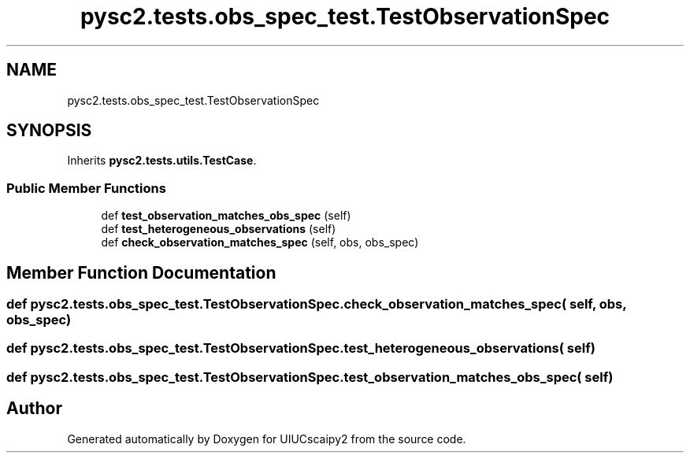 .TH "pysc2.tests.obs_spec_test.TestObservationSpec" 3 "Fri Sep 28 2018" "UIUCscaipy2" \" -*- nroff -*-
.ad l
.nh
.SH NAME
pysc2.tests.obs_spec_test.TestObservationSpec
.SH SYNOPSIS
.br
.PP
.PP
Inherits \fBpysc2\&.tests\&.utils\&.TestCase\fP\&.
.SS "Public Member Functions"

.in +1c
.ti -1c
.RI "def \fBtest_observation_matches_obs_spec\fP (self)"
.br
.ti -1c
.RI "def \fBtest_heterogeneous_observations\fP (self)"
.br
.ti -1c
.RI "def \fBcheck_observation_matches_spec\fP (self, obs, obs_spec)"
.br
.in -1c
.SH "Member Function Documentation"
.PP 
.SS "def pysc2\&.tests\&.obs_spec_test\&.TestObservationSpec\&.check_observation_matches_spec ( self,  obs,  obs_spec)"

.SS "def pysc2\&.tests\&.obs_spec_test\&.TestObservationSpec\&.test_heterogeneous_observations ( self)"

.SS "def pysc2\&.tests\&.obs_spec_test\&.TestObservationSpec\&.test_observation_matches_obs_spec ( self)"


.SH "Author"
.PP 
Generated automatically by Doxygen for UIUCscaipy2 from the source code\&.
